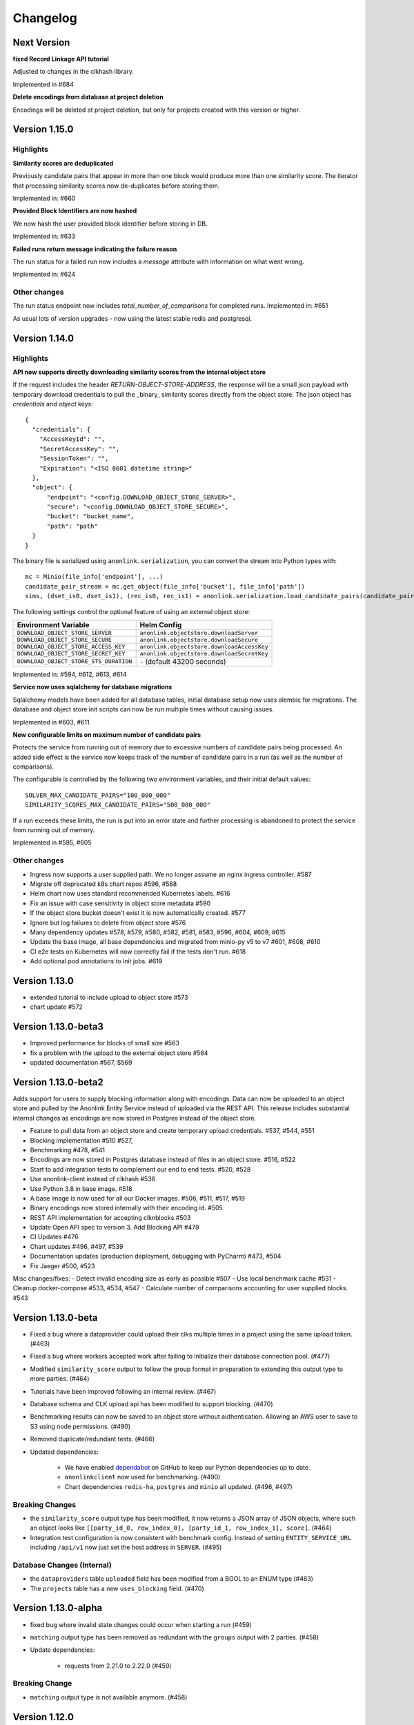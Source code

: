 
.. _changelog:

Changelog
=========

Next Version
------------
**fixed Record Linkage API tutorial**

Adjusted to changes in the clkhash library.

Implemented in #684

**Delete encodings from database at project deletion**

Encodings will be deleted at project deletion, but only for projects created with this version or higher.

Version 1.15.0
---------------

Highlights
~~~~~~~~~~

**Similarity scores are deduplicated**

Previously candidate pairs that appear in more than one block would produce more than one similarity score.
The iterator that processing similarity scores now de-duplicates before storing them.

Implemented in: #660

**Provided Block Identifiers are now hashed**

We now hash the user provided block identifier before storing in DB.

Implemented in: #633

**Failed runs return message indicating the failure reason**

The run status for a failed run now includes a `message` attribute with information on what went wrong.

Implemented in: #624

Other changes
~~~~~~~~~~~~~

The run status endpoint now includes `total_number_of_comparisons` for completed runs.
Implemented in: #651

As usual lots of version upgrades - now using the latest stable redis and postgresql.

Version 1.14.0
---------------


Highlights
~~~~~~~~~~

**API now supports directly downloading similarity scores from the internal object store**

If the request includes the header `RETURN-OBJECT-STORE-ADDRESS`, the response will be a small json payload with
temporary download credentials to pull the _binary_ similarity scores directly from the object store. The json object
has `credentials` and `object` keys::

    {
      "credentials": {
        "AccessKeyId": "",
        "SecretAccessKey": "",
        "SessionToken": "",
        "Expiration": "<ISO 8601 datetime string>"
      },
      "object": {
          "endpoint": "<config.DOWNLOAD_OBJECT_STORE_SERVER>",
          "secure": "<config.DOWNLOAD_OBJECT_STORE_SECURE>",
          "bucket": "bucket_name",
          "path": "path"
      }
    }



The binary file is serialized using ``anonlink.serialization``, you can convert the stream into Python types with::

        mc = Minio(file_info['endpoint'], ...)
        candidate_pair_stream = mc.get_object(file_info['bucket'], file_info['path'])
        sims, (dset_is0, dset_is1), (rec_is0, rec_is1) = anonlink.serialization.load_candidate_pairs(candidate_pair_stream)


The following settings control the optional feature of using an external object store:

=======================================  ==========================================
     Environment Variable                 Helm Config
=======================================  ==========================================
``DOWNLOAD_OBJECT_STORE_SERVER``         ``anonlink.objectstore.downloadServer``
``DOWNLOAD_OBJECT_STORE_SECURE``         ``anonlink.objectstore.downloadSecure``
``DOWNLOAD_OBJECT_STORE_ACCESS_KEY``     ``anonlink.objectstore.downloadAccessKey``
``DOWNLOAD_OBJECT_STORE_SECRET_KEY``     ``anonlink.objectstore.downloadSecretKey``
``DOWNLOAD_OBJECT_STORE_STS_DURATION``   ``-`` (default 43200 seconds)
=======================================  ==========================================

Implemented in: #594, #612, #613, #614

**Service now uses sqlalchemy for database migrations**

Sqlalchemy models have been added for all database tables, initial database setup
now uses alembic for migrations. The database and object store init scripts can now
be run multiple times without causing issues.

Implemented in #603, #611

**New configurable limits on maximum number of candidate pairs**

Protects the service from running out of memory due to excessive numbers of
candidate pairs being processed. An added side effect is the service now keeps
track of the number of candidate pairs in a run (as well as the number of comparisons).

The configurable is controlled by the following two environment variables, and their initial
default values::

    SOLVER_MAX_CANDIDATE_PAIRS="100_000_000"
    SIMILARITY_SCORES_MAX_CANDIDATE_PAIRS="500_000_000"


If a run exceeds these limits, the run is put into an error state and further processing is
abandoned to protect the service from running out of memory.

Implemented in #595, #605

Other changes
~~~~~~~~~~~~~

- Ingress now supports a user supplied path. We no longer assume an nginx ingress controller. #587
- Migrate off deprecated k8s chart repos #596, #588
- Helm chart now uses standard recommended Kubernetes labels. #616
- Fix an issue with case sensitivity in object store metadata #590
- If the object store bucket doesn't exist it is now automatically created. #577
- Ignore but log failures to delete from object store #576
- Many dependency updates #578, #579, #580, #582, #581, #583, #596, #604, #609, #615
- Update the base image, all base dependencies and migrated from minio-py v5 to v7 #601, #608, #610
- CI e2e tests on Kubernetes will now correctly fail if the tests don't run. #618
- Add optional pod annotations to init jobs. #619

Version 1.13.0
--------------

- extended tutorial to include upload to object store #573
- chart update #572

Version 1.13.0-beta3
--------------------

- Improved performance for blocks of small size #563
- fix a problem with the upload to the external object store #564
- updated documentation #567, $569

Version 1.13.0-beta2
--------------------

Adds support for users to supply blocking information along with encodings. Data can now be uploaded to
an object store and pulled by the Anonlink Entity Service instead of uploaded via the REST API.
This release includes substantial internal changes as encodings are now stored in Postgres instead of
the object store.

- Feature to pull data from an object store and create temporary upload credentials. #537, #544, #551
- Blocking implementation #510 #527,
- Benchmarking #478, #541
- Encodings are now stored in Postgres database instead of files in an object store. #516, #522
- Start to add integration tests to complement our end to end tests. #520, #528
- Use anonlink-client instead of clkhash #536
- Use Python 3.8 in base image. #518
- A base image is now used for all our Docker images. #506, #511, #517, #519
- Binary encodings now stored internally with their encoding id. #505
- REST API implementation for accepting clknblocks #503
- Update Open API spec to version 3. Add Blocking API #479
- CI Updates #476
- Chart updates #496, #497, #539
- Documentation updates (production deployment, debugging with PyCharm) #473, #504
- Fix Jaeger #500, #523

Misc changes/fixes:
- Detect invalid encoding size as early as possible #507
- Use local benchmark cache #531
- Cleanup docker-compose #533, #534, #547
- Calculate number of comparisons accounting for user supplied blocks. #543

Version 1.13.0-beta
-------------------

- Fixed a bug where a dataprovider could upload their clks multiple times in a project using the same upload token. (#463)
- Fixed a bug where workers accepted work after failing to initialize their database connection pool. (#477)
- Modified ``similarity_score`` output to follow the group format in preparation to extending this output type to more
  parties. (#464)
- Tutorials have been improved following an internal review. (#467)
- Database schema and CLK upload api has been modified to support blocking. (#470)
- Benchmarking results can now be saved to an object store without authentication. Allowing an AWS user to save to S3
  using node permissions. (#490)
- Removed duplicate/redundant tests. (#466)
- Updated dependencies:

    - We have enabled `dependabot <https://dependabot.com/>`_ on GitHub to keep our Python dependencies up to date.
    - ``anonlinkclient`` now used for benchmarking. (#490)
    - Chart dependencies ``redis-ha``, ``postgres`` and ``minio`` all updated. (#496, #497)

Breaking Changes
~~~~~~~~~~~~~~~~

- the ``similarity_score`` output type has been modified, it now returns a JSON array of JSON objects, where such an object
  looks like ``[[party_id_0, row_index_0], [party_id_1, row_index_1], score]``. (#464)
- Integration test configuration is now consistent with benchmark config. Instead of setting ``ENTITY_SERVICE_URL`` including
  ``/api/v1`` now just set the host address in ``SERVER``. (#495)


Database Changes (Internal)
~~~~~~~~~~~~~~~~~~~~~~~~~~~

- the ``dataproviders`` table ``uploaded`` field has been modified from a BOOL to an ENUM type (#463)
- The ``projects`` table has a new ``uses_blocking`` field. (#470)

Version 1.13.0-alpha
--------------------

- fixed bug where invalid state changes could occur when starting a run (#459)
- ``matching`` output type has been removed as redundant with the ``groups`` output with 2 parties. (#458)

- Update dependencies:

    - requests from 2.21.0 to 2.22.0 (#459)
    
Breaking Change
~~~~~~~~~~~~~~~

- ``matching`` output type is not available anymore. (#458)


Version 1.12.0
--------------

- Logging configurable in the deployed entity service by using the key ``loggingCfg``. (#448)
- Several old settings have been removed from the default values.yaml and docker
  files which have been replaced by ``CHUNK_SIZE_AIM`` (#414):

   - ``SMALL_COMPARISON_CHUNK_SIZE``
   - ``LARGE_COMPARISON_CHUNK_SIZE``
   - ``SMALL_JOB_SIZE``
   - ``LARGE_JOB_SIZE``

- Remove ``ENTITY_MATCH_THRESHOLD`` environment variable (#444)
- Celery configuration updates to solve threads and memory leaks in deployment. (#427)
- Update docker-compose files to use these new preferred configurations.
- Update helm charts with preferred configuration default deployment is a minimal working deployment.
- New environment variables: ``CELERY_DB_MIN_CONNECTIONS``, ``FLASK_DB_MIN_CONNECTIONS``, ``CELERY_DB_MAX_CONNECTIONS``
  and ``FLASK_DB_MAX_CONNECTIONS`` to configure the database connections pool. (#405)
- Simplify access to the database from services relying on a single way to get a connection via a connection pool. (#405)
- Deleting a run is now implemented. (#413)
- Added some missing documentation about the output type `groups` (#449)
- Sentinel name is configurable. (#436)
- Improvement on the Kubernetes deployment test stage on Azure DevOps:

   - Re-order cleaning steps to first purge the deployment and then deleting the remaining. (#426)
   - Run integration tests in parallel, reducing pipeline stage `Kubernetes deployment tests` from 30 minutes to 15 minutes. (#438)
   - Tests running on a deployed entity-service on k8s creates an artifact containing all the logs of all the containers, useful for debugging. (#445)
   - Test container not restarted on test failure. (#434)

- Benchmark improvements:

   - Benchmark output has been modified to handle multi-party linkage.
   - Benchmark to handle more than 2 parties, being able to repeat experiments.
     and pushing the results to minio object store. (#406, #424 and #425)
   - Azure DevOps benchmark stage runs a 3 parties linkage. (#433)

- Improvements on Redis cache:

   - Refactor the cache. (#430)
   - Run state kept in cache (instead of fully relying on database) (#431 and #432)

- Update dependencies:

   - anonlink to v0.12.5. (#423)
   - redis from 3.2.0 to 3.2.1 (#415)
   - alpine from 3.9 to 3.10.1 (#404)

- Add some release documentation. (#455)

Version 1.11.2
--------------

- Switch to Azure Devops pipeline for CI.
- Switch to docker hub for container hosting.

Version 1.11.1
--------------

- Include multiparty linkage tutorial/example.
- Tightened up how we use a database connection from the flask app.
- Deployment and logging documentation updates.

Version 1.11.0
--------------

- Adds support for multiparty record linkage.
- Logging is now configurable from a file.

Other improvements
~~~~~~~~~~~~~~~~~~

- Another tutorial for directly using the REST api was added.
- K8s deployment updated to use ``3.15.0`` Postgres chart.
  Postgres configuration now uses a ``global`` namespace
  so subcharts can all use the same configuration as documented
  `here <https://github.com/helm/charts/tree/master/stable/postgresql#use-of-global-variables>`_.
- Jenkins testing now fails if the benchmark exits incorrectly or if the benchmark
  results contain failed results.
- Jenkins will now execute the tutorials notebooks and fail if any cells error.


Version 1.10.0
--------------

- Updates Anonlink and switches to using Anonlink's default format for serialization
  of similarity scores.
- Sorts similarity scores before solving, improving accuracy.
- Uses Anonlink's new API for similarity score computation and solving.
- Add support for using an external Postgres database.
- Added optional support for redis discovery via the sentinel protocol.
- Kubernetes deployment no longer includes a default postgres password.
  Ensure that you set your own `postgresqlPassword`.
- The Kubernetes deployment documentation has been extended.

Version 1.9.4
-------------

- Introduces configurable logging of HTTP headers.
- Dependency issue resolved.

Version 1.9.3
-------------

- Redis can now be used in highly available mode. Includes upstream fix where the redis sentinels crash.
- The custom kubernetes certificate management templates have been removed.
- Minor updates to the kubernetes resources. No longer using beta apis.

Version 1.9.2
-------------

- 2 race conditions have been identified and fixed.
- Integration tests are sped up and more focused. The test suite now fails after the first test failure.
- Code tidy-ups to be more pep8 compliant.

Version 1.9.1
-------------

- Adds support for (almost) arbitrary sized encodings. A minimum and maximum can be set at deployment time, and
  currently anonlink requires the size to be a multiple of 8.
- Adds support for `opentracing <https://opentracing.io/>`_ with Jaeger.
- improvements to the benchmarking container
- internal refactoring of tasks

Version 1.9.0
-------------

- minio and redis services are now optional for kubernetes deployment.
- Introduction of a high memory worker and associated task queue.
- Fix issue where we could start tasks twice.
- Structlog now used for celery workers.
- CI now tests a kubernetes deployment.
- Many Jenkins CI updates and fixes.
- Updates to Jupyter notebooks and docs.
- Updates to Python and Helm chart dependencies and docker base images.


Version 1.8.1
-------------

Improve system stability while handling large intermediate results.
Intermediate results are now stored in files instead of in Redis. This permits us to stream them instead of loading
everything into memory.


Version 1.8
-----------

Version 1.8 introduces breaking changes to the REST API to allow an analyst to reuse uploaded CLKs.

Instead of a linkage project only having one result, we introduce a new sub-resource `runs`. A project holds the schema
and CLKs from all data providers; and multiple runs can be created with different parameters. A run has a status and a
result endpoint. Runs can be queued before the CLK data has been uploaded.

We also introduced changes to the result types.
The result type `permutation`, which was producing permutations and an encrypted mask, was removed. 
And the result type `permutation_unecrypyted_mask` was renamed to `permutations`.

Brief summary of API changes:
- the `mapping` endpoint has been renamed to `projects`
- To carry out a linkage computation you must post to a project's `runs` endpoint: `/api/v1/project/<PROJECT_ID>/runs
- Results are now accessed under the `runs` endpoint: `/api/v1/project/<PROJECT_ID>/runs/<RUN_ID>/result`
- result type `permutation_unecrypyted_mask` was renamed to `permutations`
- result type `permutation` was removed

For all the updated API details check the `Open API document <./api.html>`_.

Other improvements
~~~~~~~~~~~~~~~~~~

- The documentation is now served at the root.
- The flower monitoring tool for celery is now included with the docker-compose deployment.
  Note this will be disabled for production deployment with kubernetes by default.
- The docker containers have been migrated to alpine linux to be much leaner.
- Substantial internal refactoring - especially of views.
- Move to pytest for end to end tests.

Version 1.7.3
-------------

Deployment and documentation sprint.

- Fixes a bug where only the top `k` results of a chunk were being requested from anonlink. #59 #84
- Updates to helm deployment templates to support a single namespace having multiple entityservices. Helm
  charts are more standard, some config has moved into a configmap and an experimental cert-manager
  configuration option has been added. #83, #90
- More sensible logging during testing.
- Every http request now has a (globally configurable) timeout
- Minor update regarding handling uploading empty CLKs. #92
- Update to latest versions of anonlink and clkhash. #94
- Documentation updates.

Version 1.7.2
-------------

Dependency and deployment updates.
We now pin versions of Python, anonlink, clkhash, phe and docker images nginx and postgres.


Version 1.7.0
-------------

Added a view type that returns similarity scores of potential matches.


Version 1.6.8
-------------

Scalability sprint.

 - Much better chunking of work.
 - Security hardening by modifing the response from the server. Now there is no differences between `invalid token` and `unknown resource` - both return a `403` response status.
 - Mapping information includes the time it was started.
 - Update and add tests.
 - Update the deployment to use `Helm`.
 

